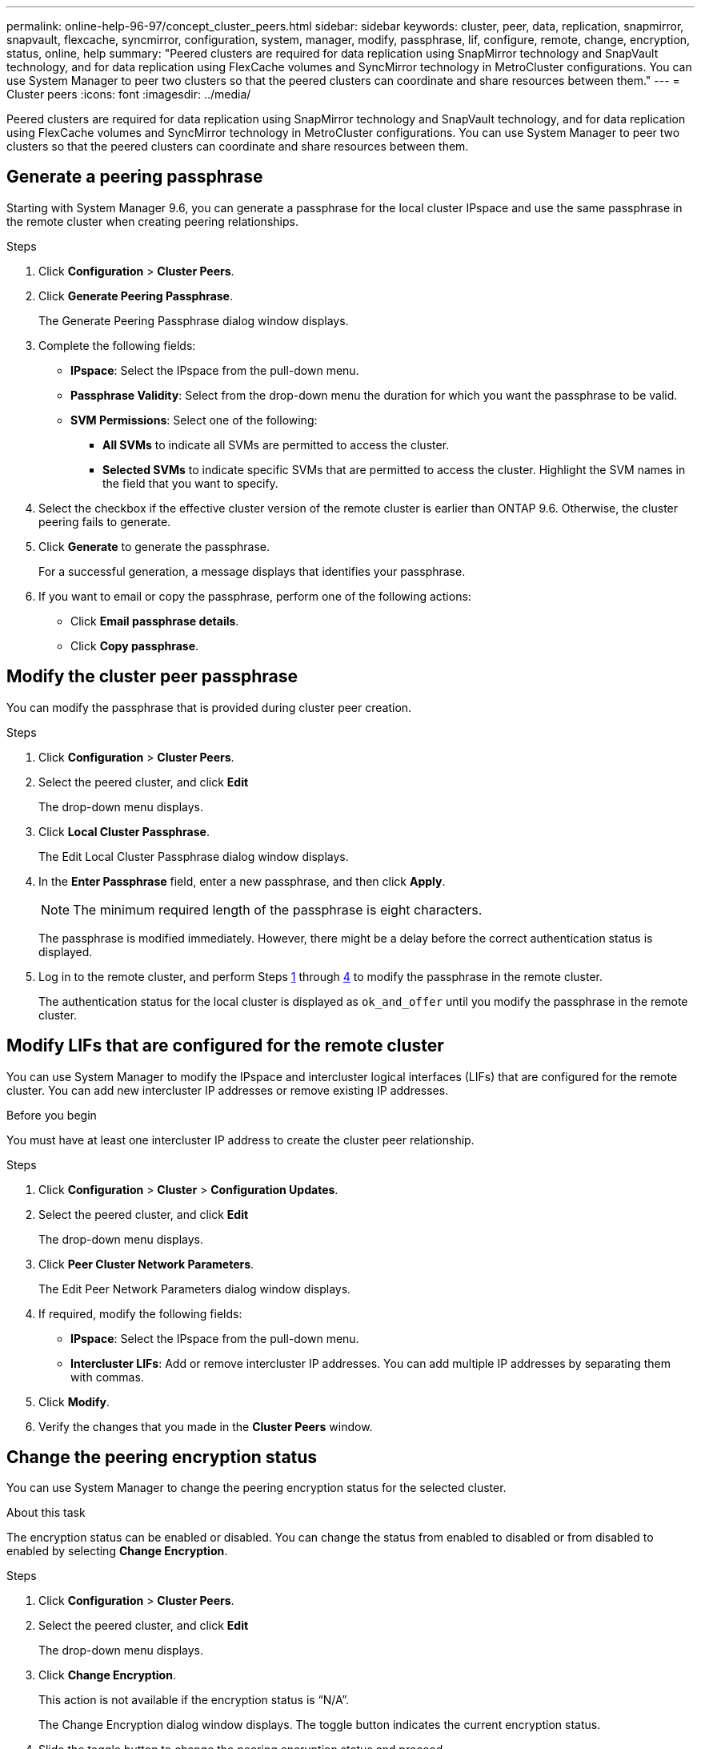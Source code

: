 ---
permalink: online-help-96-97/concept_cluster_peers.html
sidebar: sidebar
keywords: cluster, peer, data, replication, snapmirror, snapvault, flexcache, syncmirror, configuration, system, manager, modify, passphrase, lif, configure, remote, change, encryption, status, online, help
summary: "Peered clusters are required for data replication using SnapMirror technology and SnapVault technology, and for data replication using FlexCache volumes and SyncMirror technology in MetroCluster configurations. You can use System Manager to peer two clusters so that the peered clusters can coordinate and share resources between them."
---
= Cluster peers
:icons: font
:imagesdir: ../media/

[.lead]
Peered clusters are required for data replication using SnapMirror technology and SnapVault technology, and for data replication using FlexCache volumes and SyncMirror technology in MetroCluster configurations. You can use System Manager to peer two clusters so that the peered clusters can coordinate and share resources between them.

== Generate a peering passphrase

Starting with System Manager 9.6, you can generate a passphrase for the local cluster IPspace and use the same passphrase in the remote cluster when creating peering relationships.

.Steps

. Click *Configuration* > *Cluster Peers*.
. Click *Generate Peering Passphrase*.
+
The Generate Peering Passphrase dialog window displays.

. Complete the following fields:
 ** *IPspace*: Select the IPspace from the pull-down menu.
 ** *Passphrase Validity*: Select from the drop-down menu the duration for which you want the passphrase to be valid.
 ** *SVM Permissions*: Select one of the following:
  *** *All SVMs* to indicate all SVMs are permitted to access the cluster.
  *** *Selected SVMs* to indicate specific SVMs that are permitted to access the cluster. Highlight the SVM names in the field that you want to specify.
. Select the checkbox if the effective cluster version of the remote cluster is earlier than ONTAP 9.6. Otherwise, the cluster peering fails to generate.
. Click *Generate* to generate the passphrase.
+
For a successful generation, a message displays that identifies your passphrase.

. If you want to email or copy the passphrase, perform one of the following actions:
 ** Click *Email passphrase details*.
 ** Click *Copy passphrase*.

== Modify the cluster peer passphrase

You can modify the passphrase that is provided during cluster peer creation.

.Steps

. Click *Configuration* > *Cluster Peers*.
. Select the peered cluster, and click *Edit*
+
The drop-down menu displays.

. Click *Local Cluster Passphrase*.
+
The Edit Local Cluster Passphrase dialog window displays.

. In the *Enter Passphrase* field, enter a new passphrase, and then click *Apply*.
+
[NOTE]
====
The minimum required length of the passphrase is eight characters.
====
+
The passphrase is modified immediately. However, there might be a delay before the correct authentication status is displayed.

. Log in to the remote cluster, and perform Steps <<STEP_52691237935644E3A8710F51CC2E3F81,1>> through <<STEP_1ABAF15926174E709CA59192E200ABE3,4>> to modify the passphrase in the remote cluster.
+
The authentication status for the local cluster is displayed as `ok_and_offer` until you modify the passphrase in the remote cluster.

== Modify LIFs that are configured for the remote cluster

You can use System Manager to modify the IPspace and intercluster logical interfaces (LIFs) that are configured for the remote cluster. You can add new intercluster IP addresses or remove existing IP addresses.

.Before you begin

You must have at least one intercluster IP address to create the cluster peer relationship.

.Steps

. Click *Configuration* > *Cluster* > *Configuration Updates*.
. Select the peered cluster, and click *Edit*
+
The drop-down menu displays.

. Click *Peer Cluster Network Parameters*.
+
The Edit Peer Network Parameters dialog window displays.

. If required, modify the following fields:
 ** *IPspace*: Select the IPspace from the pull-down menu.
 ** *Intercluster LIFs*: Add or remove intercluster IP addresses. You can add multiple IP addresses by separating them with commas.
. Click *Modify*.
. Verify the changes that you made in the *Cluster Peers* window.

== Change the peering encryption status

You can use System Manager to change the peering encryption status for the selected cluster.

.About this task

The encryption status can be enabled or disabled. You can change the status from enabled to disabled or from disabled to enabled by selecting *Change Encryption*.

.Steps

. Click *Configuration* > *Cluster Peers*.
. Select the peered cluster, and click *Edit*
+
The drop-down menu displays.

. Click *Change Encryption*.
+
This action is not available if the encryption status is "`N/A`".
+
The Change Encryption dialog window displays. The toggle button indicates the current encryption status.

. Slide the toggle button to change the peering encryption status and proceed.
 ** If the current encryption status is "`none`", you can enable encryption by sliding the toggle button to change the status to "`tls_psk`".
 ** If the current encryption status is "`tls_psk`", you can disable the encryption by sliding the toggle button to change the status to "`none`".
. After you enable or disable peering encryption, you can either generate a new passphrase and provide it at the peered cluster or you can apply an existing passphrase that was already generated at the peered cluster.
+
[NOTE]
====
If the passphrase used on the local site does not match the passphrase used on the remote site, the cluster peering relationship will not function properly.
====
+
Select one of the following:

 ** *Generate a passphrase*: Proceed to Step <<STEP_1ABAF15926174E709CA59192E200ABE3,#STEP_1ABAF15926174E709CA59192E200ABE3>>.
 ** *Already have a passphrase*: Proceed to Step <<STEP_2EFD822431974811AD2260C3F31DC977,#STEP_2EFD822431974811AD2260C3F31DC977>>.

. If you chose *Generate a passphrase*, complete the necessary fields:
 ** *IPspace*: Select the IPspace from the drop-down menu.
 ** *Passphrase Validity*: Select from the drop-down menu the duration for which you want the passphrase to be valid.
 ** *SVM Permissions*: Select one of the following:
  *** *All SVMs* to indicate that all SVMs are permitted to access the cluster.
  *** *Selected SVMs* to indicate specific SVMs that are permitted to access the cluster. Highlight the SVM names in the field that you want to specify.
. Select the checkbox if the effective cluster version of the remote cluster is earlier than ONTAP 9.6. Otherwise, the passphrase fails to generate.
. Click *Apply*.
+
The passphrase is generated for the relationship and displayed. You can either copy the passphrase or email it.
+
The authentication status for the local cluster is displayed as `ok_and_offer` for the selected passphrase validity period until you provide the passphrase at the remote cluster.

. If you already generated a new passphrase in the remote cluster, then perform the following substeps:
 .. Click *Already have a passphrase*.
 .. Enter in the *Passphrase* field the same passphrase that was generated in the remote cluster.
 .. Click *Apply*.

== Delete cluster peer relationships

You can use System Manager to delete a cluster peer relationship if the relationship is no longer required. You must delete the cluster peering relationship from each of the clusters in the peer relationship.

.Steps

. Click *Configuration* > *Cluster Peers*.
. Select the cluster peer for which you want to delete the relationship, and then click *Delete*.
. Select the confirmation check box, and then click *Delete*.
. Log in to the remote cluster, and perform Steps <<STEP_313E6AFE5C2B4D8C9E9723FAF1F8534A,1>> through <<STEP_24E41EC7F4E746D09897FC2DCBEC0E18,3>> to delete the peer relationship between the local cluster and the remote cluster.
+
The status of the peer relationship is displayed as "`unhealthy`" until the relationship is deleted from both the local cluster and the remote cluster.

== Cluster Peers window

You can use the Cluster Peers window to manage peer cluster relationships, which enables you to move data from one cluster to another.

=== Command buttons

* *Create*
+
Opens the Create Cluster Peering dialog box, which enables you to create a relationship with a remote cluster.

* *Edit*
+
Displays a drop-down menu with the following choices:

 ** *Local Cluster Passphrase*
+
Opens the Edit Local Cluster Passphrase dialog box, which enables you to enter a new passphrase to validate the local cluster.

 ** *Peer Cluster Network Parameters*
+
Opens the Edit Peer Cluster Network Parameters dialog box, which enables you to modify the IPspace and add or remove intercluster LIF IP addresses.
+
You can add multiple IP addresses, separated by commas.

 ** *Change Encryption*
+
Opens the Change Encryption dialog box for the selected peer cluster. While you are changing the encryption of the peered relationship, you can either generate a new passphrase or provide a passphrase that was already generated at the remote peered cluster.
+
This action is not available if the encryption status is "`N/A`".

* *Delete*
+
Opens the Delete Cluster Peer Relationship dialog box, which enables you to delete the selected peer cluster relationship.

* *Refresh*
+
Updates the information in the window.

* *Manage SVM Permissions*
+
Enables SVMs to automatically accept SVM peering requests.

* *Generate Peering Passphrase*
+
Enables you to generate a passphrase for the local cluster IPspace by specifying the IPspace, setting the passphrase validity duration, and specifying which SVMs are given permission.
+
You use the same passphrase in the remote cluster for peering.

=== Peer cluster list

* *Peer Cluster*
+
Specifies the name of the peer cluster in the relationship.

* *Availability*
+
Specifies whether the peer cluster is available for communication.

* *Authentication Status*
+
Specifies whether the peer cluster is authenticated or not.

* *Local Cluster IPspace*
+
Displays IPspace associated with the local cluster peer relationship.

* *Peer Cluster Intercluster IP Addresses*
+
Displays IP addresses associated with the intercluster peer relationship.

* *Last Updated Time*
+
Displays the time at which peer cluster was last modified.

* *Encryption*
+
Displays the status of the encryption of the peering relationship.
+
[NOTE]
====
Starting with System Manager 9.6, peering is encrypted by default when you establish a peering relationship between two clusters
====

 ** *N/A*: Encryption is not applicable to the relationship.
 ** *none*: The peering relationship is not encrypted.
 ** *tls_psk*: The peering relationship is encrypted.

// 2021-12-8, Created by Aoife, sm-classic rework
